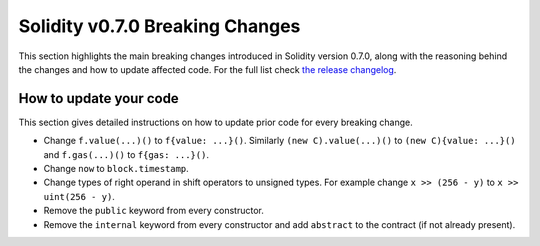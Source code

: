 ********************************
Solidity v0.7.0 Breaking Changes
********************************

This section highlights the main breaking changes introduced in Solidity
version 0.7.0, along with the reasoning behind the changes and how to update
affected code.
For the full list check
`the release changelog <https://github.com/ethereum/solidity/releases/tag/v0.7.0>`_.

How to update your code
=======================

This section gives detailed instructions on how to update prior code for every breaking change.

* Change ``f.value(...)()`` to ``f{value: ...}()``. Similarly ``(new C).value(...)()`` to
  ``(new C){value: ...}()`` and ``f.gas(...)()`` to ``f{gas: ...}()``.
* Change ``now`` to ``block.timestamp``.
* Change types of right operand in shift operators to unsigned types. For example change ``x >> (256 - y)`` to
  ``x >> uint(256 - y)``.
* Remove the ``public`` keyword from every constructor.
* Remove the ``internal`` keyword from every constructor and add ``abstract`` to the contract (if not already present).
